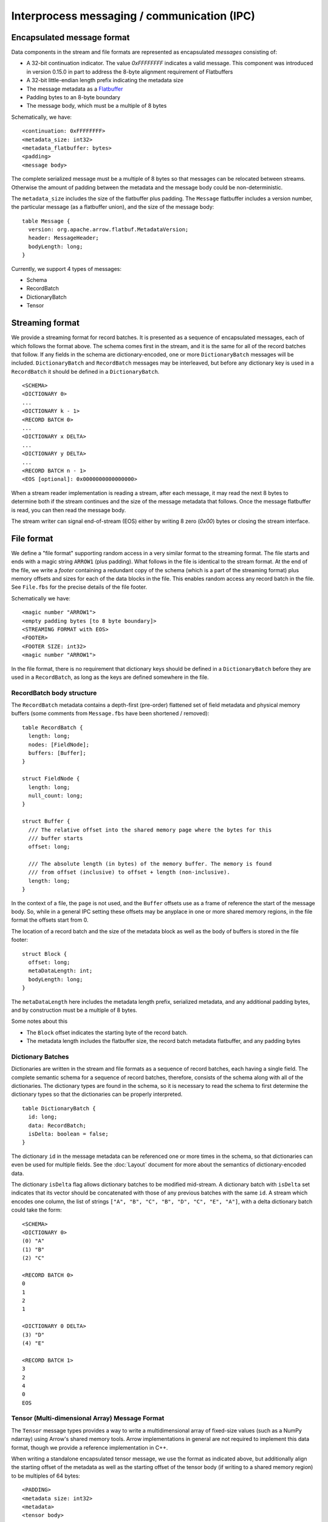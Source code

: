 .. Licensed to the Apache Software Foundation (ASF) under one
.. or more contributor license agreements.  See the NOTICE file
.. distributed with this work for additional information
.. regarding copyright ownership.  The ASF licenses this file
.. to you under the Apache License, Version 2.0 (the
.. "License"); you may not use this file except in compliance
.. with the License.  You may obtain a copy of the License at

..   http://www.apache.org/licenses/LICENSE-2.0

.. Unless required by applicable law or agreed to in writing,
.. software distributed under the License is distributed on an
.. "AS IS" BASIS, WITHOUT WARRANTIES OR CONDITIONS OF ANY
.. KIND, either express or implied.  See the License for the
.. specific language governing permissions and limitations
.. under the License.

Interprocess messaging / communication (IPC)
============================================

Encapsulated message format
---------------------------

Data components in the stream and file formats are represented as encapsulated
*messages* consisting of:

* A 32-bit continuation indicator. The value `0xFFFFFFFF` indicates a valid
  message. This component was introduced in version 0.15.0 in part to address
  the 8-byte alignment requirement of Flatbuffers
* A 32-bit little-endian length prefix indicating the metadata size
* The message metadata as a `Flatbuffer`_
* Padding bytes to an 8-byte boundary
* The message body, which must be a multiple of 8 bytes

Schematically, we have: ::

    <continuation: 0xFFFFFFFF>
    <metadata_size: int32>
    <metadata_flatbuffer: bytes>
    <padding>
    <message body>

The complete serialized message must be a multiple of 8 bytes so that messages
can be relocated between streams. Otherwise the amount of padding between the
metadata and the message body could be non-deterministic.

The ``metadata_size`` includes the size of the flatbuffer plus padding. The
``Message`` flatbuffer includes a version number, the particular message (as a
flatbuffer union), and the size of the message body: ::

    table Message {
      version: org.apache.arrow.flatbuf.MetadataVersion;
      header: MessageHeader;
      bodyLength: long;
    }

Currently, we support 4 types of messages:

* Schema
* RecordBatch
* DictionaryBatch
* Tensor

Streaming format
----------------

We provide a streaming format for record batches. It is presented as a sequence
of encapsulated messages, each of which follows the format above. The schema
comes first in the stream, and it is the same for all of the record batches
that follow. If any fields in the schema are dictionary-encoded, one or more
``DictionaryBatch`` messages will be included. ``DictionaryBatch`` and
``RecordBatch`` messages may be interleaved, but before any dictionary key is used
in a ``RecordBatch`` it should be defined in a ``DictionaryBatch``. ::

    <SCHEMA>
    <DICTIONARY 0>
    ...
    <DICTIONARY k - 1>
    <RECORD BATCH 0>
    ...
    <DICTIONARY x DELTA>
    ...
    <DICTIONARY y DELTA>
    ...
    <RECORD BATCH n - 1>
    <EOS [optional]: 0x0000000000000000>

When a stream reader implementation is reading a stream, after each
message, it may read the next 8 bytes to determine both if the stream
continues and the size of the message metadata that follows. Once the
message flatbuffer is read, you can then read the message body.

The stream writer can signal end-of-stream (EOS) either by writing 8
zero (`0x00`) bytes or closing the stream interface.

File format
-----------

We define a "file format" supporting random access in a very similar format to
the streaming format. The file starts and ends with a magic string ``ARROW1``
(plus padding). What follows in the file is identical to the stream format. At
the end of the file, we write a *footer* containing a redundant copy of the
schema (which is a part of the streaming format) plus memory offsets and sizes
for each of the data blocks in the file. This enables random access any record
batch in the file. See ``File.fbs`` for the precise details of the file
footer.

Schematically we have: ::

    <magic number "ARROW1">
    <empty padding bytes [to 8 byte boundary]>
    <STREAMING FORMAT with EOS>
    <FOOTER>
    <FOOTER SIZE: int32>
    <magic number "ARROW1">

In the file format, there is no requirement that dictionary keys should be
defined in a ``DictionaryBatch`` before they are used in a ``RecordBatch``, as long
as the keys are defined somewhere in the file.

RecordBatch body structure
~~~~~~~~~~~~~~~~~~~~~~~~~~

The ``RecordBatch`` metadata contains a depth-first (pre-order) flattened set of
field metadata and physical memory buffers (some comments from ``Message.fbs``
have been shortened / removed): ::

    table RecordBatch {
      length: long;
      nodes: [FieldNode];
      buffers: [Buffer];
    }

    struct FieldNode {
      length: long;
      null_count: long;
    }

    struct Buffer {
      /// The relative offset into the shared memory page where the bytes for this
      /// buffer starts
      offset: long;

      /// The absolute length (in bytes) of the memory buffer. The memory is found
      /// from offset (inclusive) to offset + length (non-inclusive).
      length: long;
    }

In the context of a file, the ``page`` is not used, and the ``Buffer`` offsets use
as a frame of reference the start of the message body. So, while in a general
IPC setting these offsets may be anyplace in one or more shared memory regions,
in the file format the offsets start from 0.

The location of a record batch and the size of the metadata block as well as
the body of buffers is stored in the file footer: ::

    struct Block {
      offset: long;
      metaDataLength: int;
      bodyLength: long;
    }

The ``metaDataLength`` here includes the metadata length prefix, serialized
metadata, and any additional padding bytes, and by construction must be a
multiple of 8 bytes.

Some notes about this

* The ``Block`` offset indicates the starting byte of the record batch.
* The metadata length includes the flatbuffer size, the record batch metadata
  flatbuffer, and any padding bytes

Dictionary Batches
~~~~~~~~~~~~~~~~~~

Dictionaries are written in the stream and file formats as a sequence of record
batches, each having a single field. The complete semantic schema for a
sequence of record batches, therefore, consists of the schema along with all of
the dictionaries. The dictionary types are found in the schema, so it is
necessary to read the schema to first determine the dictionary types so that
the dictionaries can be properly interpreted. ::

    table DictionaryBatch {
      id: long;
      data: RecordBatch;
      isDelta: boolean = false;
    }

The dictionary ``id`` in the message metadata can be referenced one or more times
in the schema, so that dictionaries can even be used for multiple fields. See
the :doc:`Layout` document for more about the semantics of
dictionary-encoded data.

The dictionary ``isDelta`` flag allows dictionary batches to be modified
mid-stream.  A dictionary batch with ``isDelta`` set indicates that its vector
should be concatenated with those of any previous batches with the same ``id``. A
stream which encodes one column, the list of strings
``["A", "B", "C", "B", "D", "C", "E", "A"]``, with a delta dictionary batch could
take the form: ::

    <SCHEMA>
    <DICTIONARY 0>
    (0) "A"
    (1) "B"
    (2) "C"

    <RECORD BATCH 0>
    0
    1
    2
    1

    <DICTIONARY 0 DELTA>
    (3) "D"
    (4) "E"

    <RECORD BATCH 1>
    3
    2
    4
    0
    EOS

Tensor (Multi-dimensional Array) Message Format
~~~~~~~~~~~~~~~~~~~~~~~~~~~~~~~~~~~~~~~~~~~~~~~

The ``Tensor`` message types provides a way to write a multidimensional array
of fixed-size values (such as a NumPy ndarray) using Arrow's shared memory
tools. Arrow implementations in general are not required to implement this data
format, though we provide a reference implementation in C++.

When writing a standalone encapsulated tensor message, we use the format as
indicated above, but additionally align the starting offset of the metadata as
well as the starting offset of the tensor body (if writing to a shared memory
region) to be multiples of 64 bytes: ::

    <PADDING>
    <metadata size: int32>
    <metadata>
    <tensor body>

SparseTensor Message Format
~~~~~~~~~~~~~~~~~~~~~~~~~~~

The ``SparseTensor`` message types provides another way to write a
multidimensional array of fixed-size values using Arrow's shared memory tools
in addition to ``Tensor``. ``SparseTensor`` is designed specifically for tensors
whose elements are almost zeros. Arrow implementations in general are not
required to implement this data format likewise ``Tensor``.

When writing a standalone encapsulated sparse tensor message, we use the format as
indicated above, but additionally align the starting offset of the metadata as
well as the starting offsets of the sparse index and the sparse tensor body
(if writing to a shared memory region) to be multiples of 64 bytes:

    <PADDING>
    <metadata size: int32>
    <metadata>
    <sparse index>
    <PADDING>
    <sparse tensor body>

The contents of the sparse tensor index is depends on what kinds of sparse
format is used.

.. _Flatbuffer: https://github.com/google/flatbuffers
